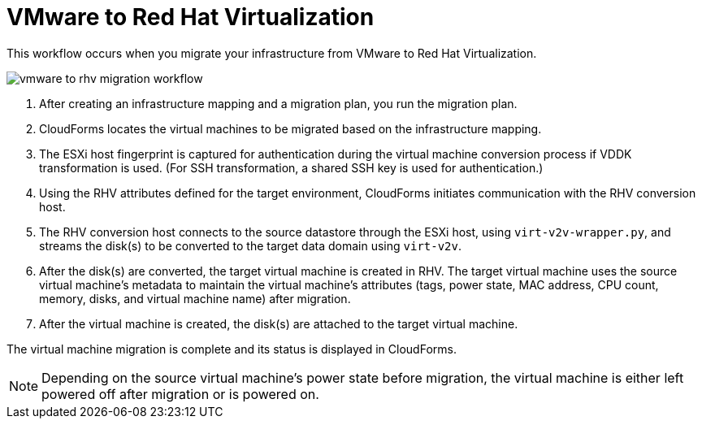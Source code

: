 [id="Workflow_vmware_to_rhv"]
= VMware to Red Hat Virtualization

This workflow occurs when you migrate your infrastructure from VMware to Red Hat Virtualization.

image:vmware_to_rhv_migration_workflow.png[]

. After creating an infrastructure mapping and a migration plan, you run the migration plan.

. CloudForms locates the virtual machines to be migrated based on the infrastructure mapping.

. The ESXi host fingerprint is captured for authentication during the virtual machine conversion process if VDDK transformation is used. (For SSH transformation, a shared SSH key is used for authentication.)

. Using the RHV attributes defined for the target environment, CloudForms initiates communication with the RHV conversion host.

. The RHV conversion host connects to the source datastore through the ESXi host, using  `virt-v2v-wrapper.py`, and streams the disk(s) to be converted to the target data domain using `virt-v2v`.

. After the disk(s) are converted, the target virtual machine is created in RHV. The target virtual machine uses the source virtual machine’s metadata to maintain the virtual machine’s attributes (tags, power state, MAC address, CPU count, memory, disks, and virtual machine name) after migration.

. After the virtual machine is created, the disk(s) are attached to the target virtual machine.

The virtual machine migration is complete and its status is displayed in CloudForms.

[NOTE]
====
Depending on the source virtual machine’s power state before migration, the virtual machine is either left powered off after migration or is powered on.
====
